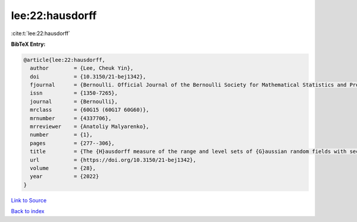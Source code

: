 lee:22:hausdorff
================

:cite:t:`lee:22:hausdorff`

**BibTeX Entry:**

.. code-block:: bibtex

   @article{lee:22:hausdorff,
     author        = {Lee, Cheuk Yin},
     doi           = {10.3150/21-bej1342},
     fjournal      = {Bernoulli. Official Journal of the Bernoulli Society for Mathematical Statistics and Probability},
     issn          = {1350-7265},
     journal       = {Bernoulli},
     mrclass       = {60G15 (60G17 60G60)},
     mrnumber      = {4337706},
     mrreviewer    = {Anatoliy Malyarenko},
     number        = {1},
     pages         = {277--306},
     title         = {The {H}ausdorff measure of the range and level sets of {G}aussian random fields with sectorial local nondeterminism},
     url           = {https://doi.org/10.3150/21-bej1342},
     volume        = {28},
     year          = {2022}
   }

`Link to Source <https://doi.org/10.3150/21-bej1342},>`_


`Back to index <../By-Cite-Keys.html>`_
